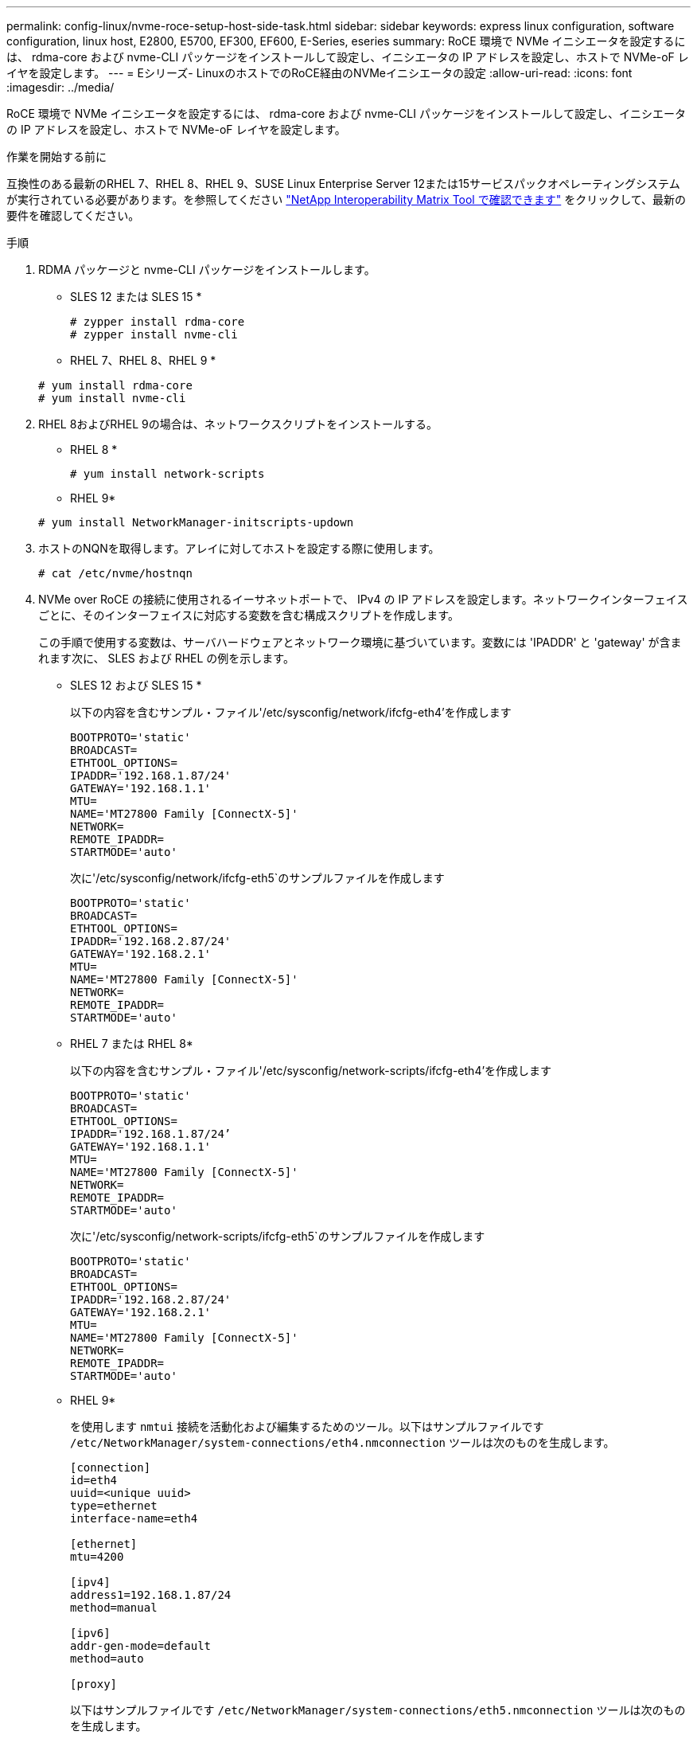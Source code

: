 ---
permalink: config-linux/nvme-roce-setup-host-side-task.html 
sidebar: sidebar 
keywords: express linux configuration, software configuration, linux host, E2800, E5700, EF300, EF600, E-Series, eseries 
summary: RoCE 環境で NVMe イニシエータを設定するには、 rdma-core および nvme-CLI パッケージをインストールして設定し、イニシエータの IP アドレスを設定し、ホストで NVMe-oF レイヤを設定します。 
---
= Eシリーズ- LinuxのホストでのRoCE経由のNVMeイニシエータの設定
:allow-uri-read: 
:icons: font
:imagesdir: ../media/


[role="lead"]
RoCE 環境で NVMe イニシエータを設定するには、 rdma-core および nvme-CLI パッケージをインストールして設定し、イニシエータの IP アドレスを設定し、ホストで NVMe-oF レイヤを設定します。

.作業を開始する前に
互換性のある最新のRHEL 7、RHEL 8、RHEL 9、SUSE Linux Enterprise Server 12または15サービスパックオペレーティングシステムが実行されている必要があります。を参照してください https://mysupport.netapp.com/matrix["NetApp Interoperability Matrix Tool で確認できます"^] をクリックして、最新の要件を確認してください。

.手順
. RDMA パッケージと nvme-CLI パッケージをインストールします。
+
* SLES 12 または SLES 15 *

+
[listing]
----

# zypper install rdma-core
# zypper install nvme-cli
----
+
* RHEL 7、RHEL 8、RHEL 9 *

+
[listing]
----

# yum install rdma-core
# yum install nvme-cli
----
. RHEL 8およびRHEL 9の場合は、ネットワークスクリプトをインストールする。
+
* RHEL 8 *

+
[listing]
----
# yum install network-scripts
----
+
* RHEL 9*

+
[listing]
----
# yum install NetworkManager-initscripts-updown
----
. ホストのNQNを取得します。アレイに対してホストを設定する際に使用します。
+
[listing]
----
# cat /etc/nvme/hostnqn
----
. NVMe over RoCE の接続に使用されるイーサネットポートで、 IPv4 の IP アドレスを設定します。ネットワークインターフェイスごとに、そのインターフェイスに対応する変数を含む構成スクリプトを作成します。
+
この手順で使用する変数は、サーバハードウェアとネットワーク環境に基づいています。変数には 'IPADDR' と 'gateway' が含まれます次に、 SLES および RHEL の例を示します。

+
* SLES 12 および SLES 15 *

+
以下の内容を含むサンプル・ファイル'/etc/sysconfig/network/ifcfg-eth4'を作成します

+
[listing]
----
BOOTPROTO='static'
BROADCAST=
ETHTOOL_OPTIONS=
IPADDR='192.168.1.87/24'
GATEWAY='192.168.1.1'
MTU=
NAME='MT27800 Family [ConnectX-5]'
NETWORK=
REMOTE_IPADDR=
STARTMODE='auto'
----
+
次に'/etc/sysconfig/network/ifcfg-eth5`のサンプルファイルを作成します

+
[listing]
----
BOOTPROTO='static'
BROADCAST=
ETHTOOL_OPTIONS=
IPADDR='192.168.2.87/24'
GATEWAY='192.168.2.1'
MTU=
NAME='MT27800 Family [ConnectX-5]'
NETWORK=
REMOTE_IPADDR=
STARTMODE='auto'
----
+
* RHEL 7 または RHEL 8*

+
以下の内容を含むサンプル・ファイル'/etc/sysconfig/network-scripts/ifcfg-eth4'を作成します

+
[listing]
----
BOOTPROTO='static'
BROADCAST=
ETHTOOL_OPTIONS=
IPADDR='192.168.1.87/24’
GATEWAY='192.168.1.1'
MTU=
NAME='MT27800 Family [ConnectX-5]'
NETWORK=
REMOTE_IPADDR=
STARTMODE='auto'
----
+
次に'/etc/sysconfig/network-scripts/ifcfg-eth5`のサンプルファイルを作成します

+
[listing]
----
BOOTPROTO='static'
BROADCAST=
ETHTOOL_OPTIONS=
IPADDR='192.168.2.87/24'
GATEWAY='192.168.2.1'
MTU=
NAME='MT27800 Family [ConnectX-5]'
NETWORK=
REMOTE_IPADDR=
STARTMODE='auto'
----
+
* RHEL 9*

+
を使用します `nmtui` 接続を活動化および編集するためのツール。以下はサンプルファイルです `/etc/NetworkManager/system-connections/eth4.nmconnection` ツールは次のものを生成します。

+
[listing]
----

[connection]
id=eth4
uuid=<unique uuid>
type=ethernet
interface-name=eth4

[ethernet]
mtu=4200

[ipv4]
address1=192.168.1.87/24
method=manual

[ipv6]
addr-gen-mode=default
method=auto

[proxy]
----
+
以下はサンプルファイルです `/etc/NetworkManager/system-connections/eth5.nmconnection` ツールは次のものを生成します。

+
[listing]
----

[connection]
id=eth5
uuid=<unique uuid>
type=ethernet
interface-name=eth5

[ethernet]
mtu=4200

[ipv4]
address1=192.168.2.87/24
method=manual

[ipv6]
addr-gen-mode=default
method=auto

[proxy]
----
. ネットワークインターフェイスを有効にします。
+
[listing]
----

# ifup eth4
# ifup eth5
----
. ホストで NVMe-oF レイヤを設定します。次のファイルを `/etc/modules-load.d/` をロードするには `nvme_rdma` カーネルモジュールと、再起動後もカーネルモジュールが常にオンになっていることを確認します。
+
[listing]
----

# cat /etc/modules-load.d/nvme_rdma.conf
  nvme_rdma
----
. ホストをリブートします。
+
を確認するには `nvme_rdma` カーネルモジュールがロードされました。次のコマンドを実行します。

+
[listing]
----
# lsmod | grep nvme
nvme_rdma              36864  0
nvme_fabrics           24576  1 nvme_rdma
nvme_core             114688  5 nvme_rdma,nvme_fabrics
rdma_cm               114688  7 rpcrdma,ib_srpt,ib_srp,nvme_rdma,ib_iser,ib_isert,rdma_ucm
ib_core               393216  15 rdma_cm,ib_ipoib,rpcrdma,ib_srpt,ib_srp,nvme_rdma,iw_cm,ib_iser,ib_umad,ib_isert,rdma_ucm,ib_uverbs,mlx5_ib,qedr,ib_cm
t10_pi                 16384  2 sd_mod,nvme_core
----


